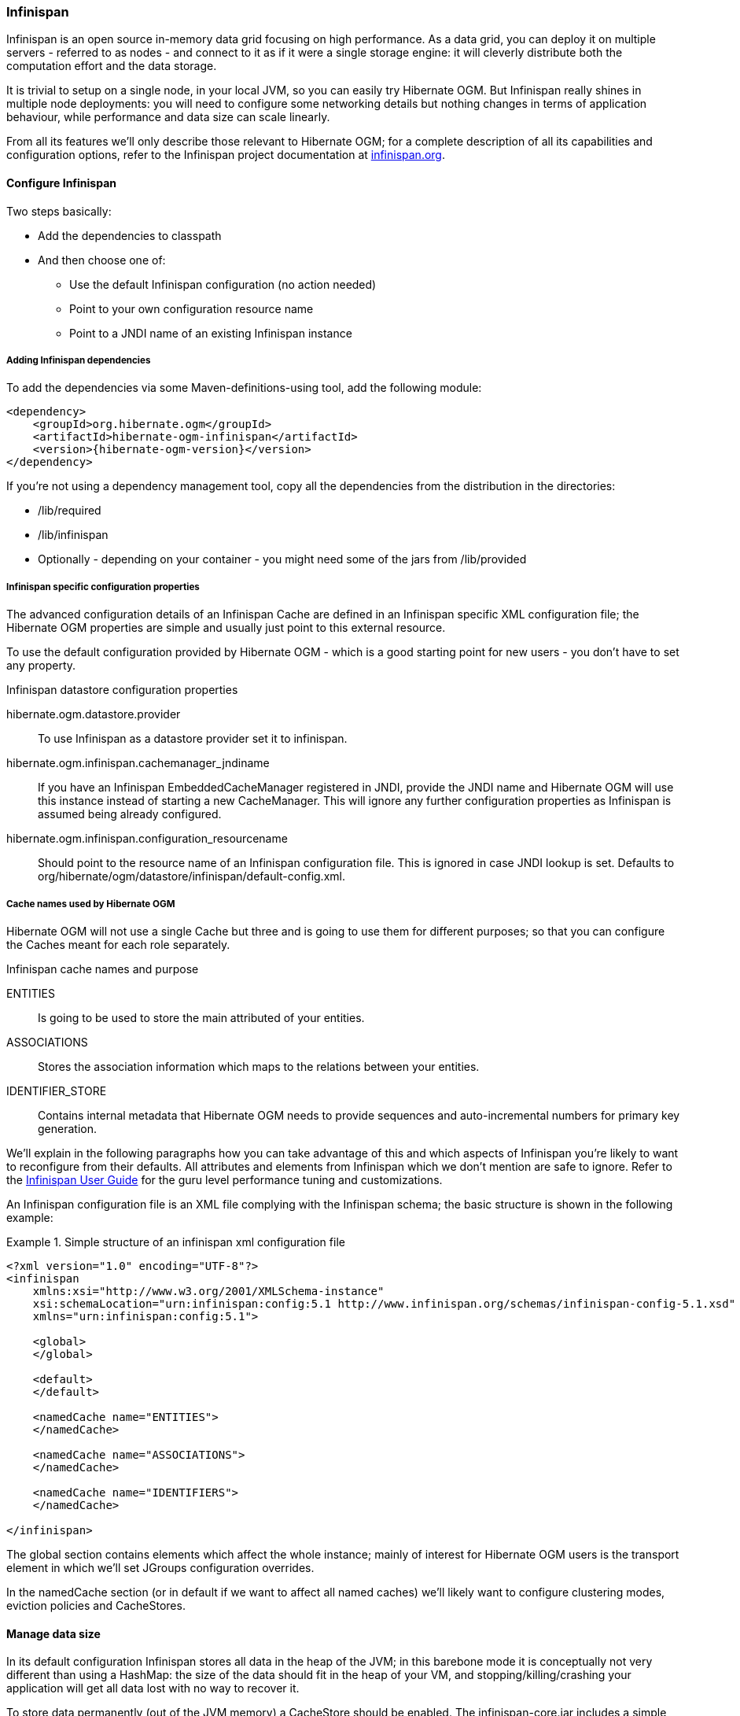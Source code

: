 [[ogm-infinispan]]

=== Infinispan

Infinispan is an open source in-memory data grid focusing on high performance.
As a data grid, you can deploy it on multiple servers - referred to as nodes -
and connect to it as if it were a single storage engine:
it will cleverly distribute both the computation effort and the data storage.

It is trivial to setup on a single node, in your local JVM,
so you can easily try Hibernate OGM.
But Infinispan really shines in multiple node deployments:
you will need to configure some networking details
but nothing changes in terms of application behaviour,
while performance and data size can scale linearly.

From all its features we'll only describe those relevant to Hibernate OGM;
for a complete description of all its capabilities and configuration options,
refer to the Infinispan project documentation at
link:http://infinispan.org[infinispan.org].

[[ogm-infinispan-configuration]]

==== Configure Infinispan

Two steps basically:

* Add the dependencies to classpath
* And then choose one of:

** Use the default Infinispan configuration (no action needed)
** Point to your own configuration resource name
** Point to a [acronym]+JNDI+ name of an existing Infinispan instance


[[ogm-infinispan-adddepencies]]

===== Adding Infinispan dependencies

To add the dependencies via some Maven-definitions-using tool,
add the following module:


[source, XML]
[subs="verbatim,attributes"]
----
<dependency>
    <groupId>org.hibernate.ogm</groupId>
    <artifactId>hibernate-ogm-infinispan</artifactId>
    <version>{hibernate-ogm-version}</version>
</dependency>
----

If you're not using a dependency management tool,
copy all the dependencies from the distribution in the directories: 

* +/lib/required+
* +/lib/infinispan+
* Optionally - depending on your container - you might need some of the jars from +/lib/provided+


[[ogm-infinispan-configuration-properties]]

===== Infinispan specific configuration properties

The advanced configuration details of an Infinispan Cache
are defined in an Infinispan specific XML configuration file;
the Hibernate OGM properties are simple
and usually just point to this external resource.

To use the default configuration provided by Hibernate OGM -
which is a good starting point for new users - you don't have to set any property.

.Infinispan datastore configuration properties
+hibernate.ogm.datastore.provider+::
To use Infinispan as a datastore provider set it to +infinispan+.
+hibernate.ogm.infinispan.cachemanager_jndiname+::
If you have an Infinispan [classname]+EmbeddedCacheManager+  registered in JNDI,
provide the JNDI name and Hibernate OGM will use this instance
instead of starting a new +CacheManager+.
This will ignore any further configuration properties
as Infinispan is assumed being already configured.
+hibernate.ogm.infinispan.configuration_resourcename+::
Should point to the resource name of an Infinispan configuration file.
This is ignored in case [acronym]+JNDI+  lookup is set.
Defaults to +org/hibernate/ogm/datastore/infinispan/default-config.xml+.

===== Cache names used by Hibernate OGM

Hibernate OGM will not use a single Cache but three
and is going to use them for different purposes;
so that you can configure the Caches meant for each role separately.

.Infinispan cache names and purpose
+ENTITIES+::
Is going to be used to store the main attributed of your entities.
+ASSOCIATIONS+::
Stores the association information which maps to the relations between your entities.
+IDENTIFIER_STORE+::
Contains internal metadata that Hibernate OGM needs
to provide sequences and auto-incremental numbers for primary key generation.

We'll explain in the following paragraphs how you can take advantage of this
and which aspects of Infinispan you're likely to want to reconfigure from their defaults.
All attributes and elements from Infinispan which we don't mention are safe to ignore.
Refer to the link:https://docs.jboss.org/author/display/ISPN/User+Guide[Infinispan User Guide]
for the guru level performance tuning and customizations.

An Infinispan configuration file is an XML file complying with the Infinispan schema;
the basic structure is shown in the following example:

.Simple structure of an infinispan xml configuration file
====
[source, XML]
----
<?xml version="1.0" encoding="UTF-8"?>
<infinispan
    xmlns:xsi="http://www.w3.org/2001/XMLSchema-instance"
    xsi:schemaLocation="urn:infinispan:config:5.1 http://www.infinispan.org/schemas/infinispan-config-5.1.xsd"
    xmlns="urn:infinispan:config:5.1">

    <global>
    </global>

    <default>
    </default>

    <namedCache name="ENTITIES">
    </namedCache>

    <namedCache name="ASSOCIATIONS">
    </namedCache>

    <namedCache name="IDENTIFIERS">
    </namedCache>

</infinispan>
----
====

The +global+ section contains elements which affect the whole instance;
mainly of interest for Hibernate OGM users is the +transport+ element
in which we'll set JGroups configuration overrides.

In the +namedCache+ section (or in +default+ if we want to affect all named caches)
we'll likely want to configure clustering modes, eviction policies and ++CacheStore++s.

[[ogm-infinispan-storage]]

==== Manage data size

In its default configuration Infinispan stores all data in the heap of the JVM;
in this barebone mode it is conceptually not very different than using a HashMap:
the size of the data should fit in the heap of your VM,
and stopping/killing/crashing your application will get all data lost
with no way to recover it.

To store data permanently (out of the JVM memory) a +CacheStore+ should be enabled.
The +infinispan-core.jar+ includes a simple implementation
able to store data in simple binary files, on any read/write mounted filesystem;
this is an easy starting point, but the real stuff is to be found
in the additional modules found in the Infinispan distribution.
Here you can find many more implementations to store your data in anything
from JDBC connected relational databases, other NoSQL engines,
to cloud storage services or other Infinispan clusters.
Finally, implementing a custom +CacheStore+ is a trivial programming exercise.

To limit the memory consumption of the precious heap space,
you can activate a +passivation+ or an +eviction+ policy;
again there are several strategies to play with,
for now let's just consider you'll likely need one to avoid running out of memory
when storing too many entries in the bounded JVM memory space;
of course you don't need to choose one while experimenting with limited data sizes:
enabling such a strategy doesn't have any other impact
in the functionality of your Hibernate OGM application
(other than performance: entries stored in the Infinispan in-memory space
is accessed much quicker than from any CacheStore).

A +CacheStore+ can be configured as write-through,
committing all changes to the +CacheStore+ before returning (and in the same transaction)
or as write-behind.
A write-behind configuration is normally not encouraged in storage engines,
as a failure of the node implies some data might be lost
without receiving any notification about it,
but this problem is mitigated in Infinispan because of its capability
to combine CacheStore write-behind
with a synchronous replication to other Infinispan nodes.

.Enabling a FileCacheStore and eviction
====


[source, XML]
----
<namedCache name="ENTITIES">
  <eviction strategy="LIRS" maxEntries="2000" />
  <loaders
    passivation="true" shared="false">
    <loader
      class="org.infinispan.loaders.file.FileCacheStore"
      fetchPersistentState="false"
      purgeOnStartup="false">
      <properties>
        <property name="location" value="/var/hibernate-ogm/myapp/entities-data" />
      </properties>
    </loader>
  </loaders>
</namedCache>
----

====

In this example we enabled both +eviction+ and a +CacheStore+ (the +loader+ element).
+LIRS+ is one of the choices we have for eviction strategies.
Here it is configured to keep (approximately) 2000 entries in live memory
and evict the remaining as a memory usage control strategy.

The +CacheStore+ is enabling +passivation+,
which means that the entries which are evicted are stored on the filesystem.

[WARNING]
====
You could configure an eviction strategy while not configuring a passivating CacheStore!
That is a valid configuration for Infinispan but will have the evictor permanently remove entries.
Hibernate OGM will break in such a configuration.
====

[TIP]
====
Currently with Infinispan 5.1,
the [classname]+FileCacheStore+ is neither very fast nor very efficient:
we picked it for ease of setup.
For a production system it's worth looking at the large collection
of high performance and cloud friendly cachestores
provided by the Infinispan distribution.
====

[[ogm-infinispan-clustering]]

==== Clustering: deploy multiple Infinispan nodes

The best thing about Infinispan is that all nodes are treated equally
and it requires almost no beforehand capacity planning:
to add more nodes to the cluster you just have to start new JVMs,
on the same or different physical server,
having your same Infinispan configuration and your same application.

Infinispan supports several clustering _cache modes_;
each mode provides the same API and functionality
but with different performance, scalability and availability options:

.Infinispan cache modes
local::
Useful for a single VM: networking stack is disabled
replication::
All data is replicated to each node;
each node contains a full copy of all entries.
Consequentially reads are faster but writes don't scale as well.
Not suited for very large datasets.
distribution::
Each entry is distributed on multiple nodes for redundancy and failure recovery,
but not to all the nodes.
Provides linear scalability for both write and read operations.
distribution is the default mode.

To use the +replication+ or +distribution+ cache modes
Infinispan will use JGroups to discover and connect to the other nodes.

In the default configuration,
JGroups will attempt to autodetect peer nodes using a multicast socket;
this works out of the box in the most network environments
but will require some extra configuration in cloud environments
(which often block multicast packets) or in case of strict firewalls.
See the link:http://www.jgroups.org/manual/html_single/[JGroups reference documentation],
specifically look for _Discovery Protocols_ to customize the detection of peer nodes.

Nowadays, the [acronym]+JVM+ defaults to use [acronym]+IPv6+ network stack;
this will work fine with JGroups, but only if you configured [acronym]+IPv6+ correctly.
It is often useful to force the [acronym]+JVM+ to use [acronym]+IPv4+.

It is also useful to let JGroups know which networking interface you want to use;
especially if you have multiple interfaces it might not guess correctly.

.JVM properties to set for clustering
====
[source]
----
#192.168.122.1 is an example IPv4 address
-Djava.net.preferIPv4Stack=true -Djgroups.bind_addr=192.168.122.1
----
====

[NOTE]
====
You don't need to use [acronym]+IPv4+: JGroups is compatible with [acronym]+IPv6+
provided you have routing properly configured and valid addresses assigned.

The +jgroups.bind_addr+ needs to match a placeholder name
in your JGroups configuration in case you don't use the default one.
====

The default configuration uses +distribution+ as cache mode
and uses the +jgroups-tcp.xml+ configuration for JGroups,
which is contained in the Infinispan jar
as the default configuration for Infinispan users.
Let's see how to reconfigure this:

.Reconfiguring cache mode and override JGroups configuration
====
[source, XML]
----
<?xml version="1.0" encoding="UTF-8"?>
<infinispan
    xmlns:xsi="http://www.w3.org/2001/XMLSchema-instance"
    xsi:schemaLocation="urn:infinispan:config:5.1 http://www.infinispan.org/schemas/infinispan-config-5.1.xsd"
    xmlns="urn:infinispan:config:5.1">

    <global>
        <transport
            clusterName="HibernateOGM-Infinispan-cluster">
            <properties>
                <property name="configurationFile" value="my-jgroups-conf.xml" />
            </properties>
        </transport>
    </global>

    <default>
        <clustering
            mode="distribution" />
    </default>

    <!-- Cache to store the OGM entities -->
    <namedCache
        name="ENTITIES">
    </namedCache>

    <!-- Cache to store the relations across entities -->
    <namedCache
        name="ASSOCIATIONS">
    </namedCache>

    <!-- Cache to store identifiers -->
    <namedCache
        name="IDENTIFIERS">
        <!-- Override the cache mode: -->
        <clustering
            mode="replication" />
    </namedCache>

</infinispan>
----
====

In the example above we specify a custom JGroups configuration file
and set the cache mode for the default cache to +distribution+;
this is going to be inherited by the +ENTITIES+ and the +ASSOCIATIONS+ caches.
But for +IDENTIFIERS+ we have chosen (for the sake of this example) to use +replication+.

Now that you have clustering configured, start the service on multiple nodes.
Each node will need the same configuration and jars.

[TIP]
====
We have just shown how to override the clustering mode
and the networking stack for the sake of completeness, but you don't have to!

Start with the default configuration and see if that fits you.
You can fine tune these setting when you are closer to going in production.
====

[[ogm-infinispan-transactions]]

==== Transactions

Infinispan supports transactions and integrates with any standard JTA +TransactionManager+;
this is a great advantage for JPA users as it allows to experience a _similar_ behaviour
to the one we are used to when we work with RDBMS databases.

If you're having Hibernate OGM start and manage Infinispan,
you can skip this as it will inject the same [classname]+TransactionManager+ instance
which you already have set up in the Hibernate / JPA configuration.

If you are providing an already started Infinispan CacheManager instance
by using the [acronym]+JNDI+ lookup approach,
then you have to make sure the CacheManager is using the same [classname]+TransactionManager+
as Hibernate:

.Configuring a JBoss Standalone TransactionManager lookup
====
[source, XML]
----
<default>
   <transaction
      transactionMode="TRANSACTIONAL"
      transactionManagerLookupClass=
    "org.infinispan.transaction.lookup.JBossStandaloneJTAManagerLookup" />
</default>
----
====

Infinispan supports different transaction modes like +PESSIMISTIC+ and +OPTIMISTIC+,
supports [acronym]+XA+ recovery and provides many more configuration options;
see the link:https://docs.jboss.org/author/display/ISPN/User+Guide[Infinispan User Guide]
for more advanced configuration options.

[[ogm-infinispan-indexstorage]]

==== Storing a Lucene index in Infinispan

Hibernate Search, which can be used for advanced query capabilities (see <<ogm-query>>),
needs some place to store the indexes for its embedded +Apache Lucene+ engine.

A common place to store these indexes is the filesystem
which is the default for Hibernate Search;
however if your goal is to scale your NoSQL engine on multiple nodes
you need to share this index.
Network sharing filesystems are a possibility but we don't recommended that.
Often the best option is to store the index
in whatever NoSQL database you are using (or a different dedicated one).

[TIP]
====
You might find this section useful even if you don't intend to store your data in Infinispan.
====

The Infinispan project provides an adaptor to plug into Apache Lucene,
so that it writes the indexes in Infinispan and searches data in it.
Since Infinispan can be used as an application cache to other NoSQL storage engines
by using a CacheStore (see <<ogm-infinispan-storage>>)
you can use this adaptor to store the Lucene indexes
in any NoSQL store supported by Infinispan:

* Cassandra
* Filesystem (but locked correctly at the Infinispan level)
* MongoDB
* HBase
* JDBC databases
* JDBM
* BDBJE
* A secondary (independent) Infinispan grid
* Any Cloud storage service
  link:http://www.jclouds.org/documentation/reference/supported-providers/[supported by JClouds]


How to configure it? Here is a simple cheat sheet to get you started with this type of setup:

* Add +org.hibernate:hibernate-search-infinispan:{hibernate-search-version}+ to your dependencies
* set these configuration properties:

** +hibernate.search.default.directory_provider = infinispan+
** +hibernate.search.default.exclusive_index_use = false+
** +hibernate.search.infinispan.configuration_resourcename =+ [infinispan configuration filename]


The referenced Infinispan configuration should define a [classname]+CacheStore+
to load/store the index in the NoSQL engine of choice.
It should also define three cache names:

.Infinispan caches used to store indexes
[cols="1,2,1", options="header"]
|===============
|Cache name|Description|Suggested cluster mode
|LuceneIndexesLocking|Transfers locking information. Does not need a cache
            store.|replication
|LuceneIndexesData|Contains the bulk of Lucene data. Needs a cache
            store.|distribution + L1
|LuceneIndexesMetadata|Stores metadata on the index segments. Needs a cache
            store.|replication
|===============

This configuration is not going to scale well on write operations:
to do that you should read about the master/slave and sharding options in Hibernate Search.
The complete explanation and configuration options can be found in the
link:http://docs.jboss.org/hibernate/search/4.2/reference/en-US/html_single/#infinispan-directories[Hibernate Search Reference Guide]

Some NoSQL support storage of Lucene indexes directly,
in which case you might skip the Infinispan Lucene integration
by implementing a custom [classname]+DirectoryProvider+ for Hibernate Search.
You're very welcome to share the code
and have it merged in Hibernate Search for others to use, inspect, improve and maintain.
